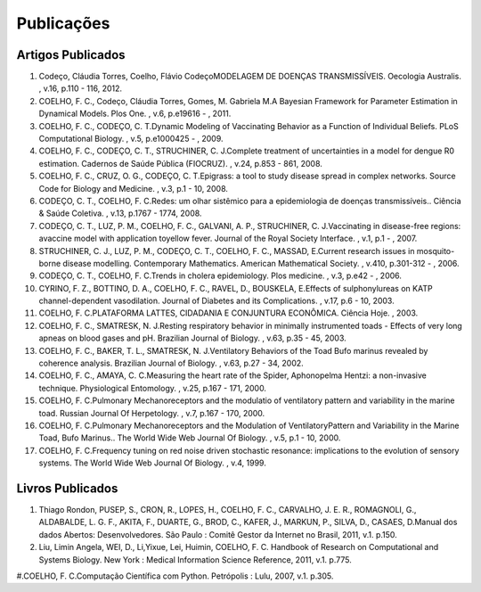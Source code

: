 Publicações
===========

Artigos Publicados
------------------

#. Codeço, Cláudia Torres, Coelho, Flávio CodeçoMODELAGEM DE DOENÇAS TRANSMISSÍVEIS. Oecologia Australis. , v.16, p.110 - 116, 2012.

#. COELHO, F. C., Codeço, Cláudia Torres, Gomes, M. Gabriela M.A Bayesian Framework for Parameter Estimation in Dynamical Models. Plos One. , v.6, p.e19616 - , 2011.

#. COELHO, F. C., CODEÇO, C. T.Dynamic Modeling of Vaccinating Behavior as a Function of Individual Beliefs. PLoS Computational Biology. , v.5, p.e1000425 - , 2009.

#. COELHO, F. C., CODEÇO, C. T., STRUCHINER, C. J.Complete treatment of uncertainties in a model for dengue R0 estimation. Cadernos de Saúde Pública (FIOCRUZ). , v.24, p.853 - 861, 2008.

#. COELHO, F. C., CRUZ, O. G., CODEÇO, C. T.Epigrass: a tool to study disease spread in complex networks. Source Code for Biology and Medicine. , v.3, p.1 - 10, 2008.

#. CODEÇO, C. T., COELHO, F. C.Redes: um olhar sistêmico para a epidemiologia de doenças transmissíveis.. Ciência & Saúde Coletiva. , v.13, p.1767 - 1774, 2008.

#. CODEÇO, C. T., LUZ, P. M., COELHO, F. C., GALVANI, A. P., STRUCHINER, C. J.Vaccinating in disease-free regions: avaccine model with application toyellow fever. Journal of the Royal Society Interface. , v.1, p.1 - , 2007.

#. STRUCHINER, C. J., LUZ, P. M., CODEÇO, C. T., COELHO, F. C., MASSAD, E.Current research issues in mosquito-borne disease modelling. Contemporary Mathematics. American Mathematical Society. , v.410, p.301-312 - , 2006.

#. CODEÇO, C. T., COELHO, F. C.Trends in cholera epidemiology. Plos medicine. , v.3, p.e42 - , 2006.

#. CYRINO, F. Z., BOTTINO, D. A., COELHO, F. C., RAVEL, D., BOUSKELA, E.Effects of sulphonylureas on KATP channel-dependent vasodilation. Journal of Diabetes and its Complications. , v.17, p.6 - 10, 2003.

#. COELHO, F. C.PLATAFORMA LATTES, CIDADANIA E CONJUNTURA ECONÔMICA. Ciência Hoje. , 2003.

#. COELHO, F. C., SMATRESK, N. J.Resting respiratory behavior in minimally instrumented toads - Effects of very long apneas on blood gases and pH. Brazilian Journal of Biology. , v.63, p.35 - 45, 2003.

#. COELHO, F. C., BAKER, T. L., SMATRESK, N. J.Ventilatory Behaviors of the Toad Bufo marinus revealed by coherence analysis. Brazilian Journal of Biology. , v.63, p.27 - 34, 2002.

#. COELHO, F. C., AMAYA, C. C.Measuring the heart rate of the Spider, Aphonopelma Hentzi: a non-invasive technique. Physiological Entomology. , v.25, p.167 - 171, 2000.

#. COELHO, F. C.Pulmonary Mechanoreceptors and the modulatio of ventilatory pattern and variability in the marine toad. Russian Journal Of Herpetology. , v.7, p.167 - 170, 2000.

#. COELHO, F. C.Pulmonary Mechanoreceptors and the Modulation of VentilatoryPattern and Variability in the Marine Toad, Bufo Marinus.. The World Wide Web Journal Of Biology. , v.5, p.1 - 10, 2000.

#. COELHO, F. C.Frequency tuning on red noise driven stochastic resonance: implications to the evolution of sensory systems. The World Wide Web Journal Of Biology. , v.4, 1999.

Livros Publicados
-----------------

#. Thiago Rondon, PUSEP, S., CRON, R., LOPES, H., COELHO, F. C., CARVALHO, J. E. R., ROMAGNOLI, G., ALDABALDE, L. G. F., AKITA, F., DUARTE, G., BROD, C., KAFER, J., MARKUN, P., SILVA, D., CASAES, D.Manual dos dados Abertos: Desenvolvedores. São Paulo : Comitê Gestor da Internet no Brasil, 2011, v.1. p.150.

#. Liu, Limin Angela, WEI, D., Li,Yixue, Lei, Huimin, COELHO, F. C. Handbook of Research on Computational and Systems Biology. New York : Medical Information Science Reference, 2011, v.1. p.775.

#.COELHO, F. C.Computação Científica com Python. Petrópolis : Lulu, 2007, v.1. p.305.

